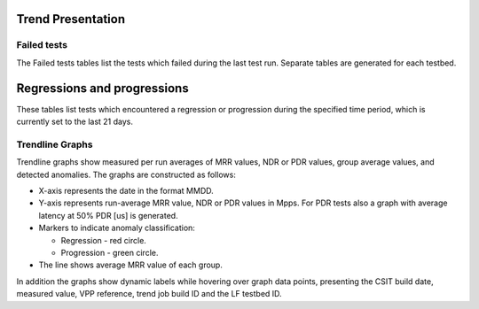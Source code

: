 Trend Presentation
^^^^^^^^^^^^^^^^^^

Failed tests
~~~~~~~~~~~~

The Failed tests tables list the tests which failed during the last test run.
Separate tables are generated for each testbed.

Regressions and progressions
^^^^^^^^^^^^^^^^^^^^^^^^^^^^

These tables list tests which encountered a regression or progression during the
specified time period, which is currently set to the last 21 days.

Trendline Graphs
~~~~~~~~~~~~~~~~

Trendline graphs show measured per run averages of MRR values, NDR or PDR
values, group average values, and detected anomalies.
The graphs are constructed as follows:

- X-axis represents the date in the format MMDD.
- Y-axis represents run-average MRR value, NDR or PDR values in Mpps. For PDR
  tests also a graph with average latency at 50% PDR [us] is generated.
- Markers to indicate anomaly classification:

  - Regression - red circle.
  - Progression - green circle.

- The line shows average MRR value of each group.

In addition the graphs show dynamic labels while hovering over graph data
points, presenting the CSIT build date, measured value, VPP reference, trend job
build ID and the LF testbed ID.
